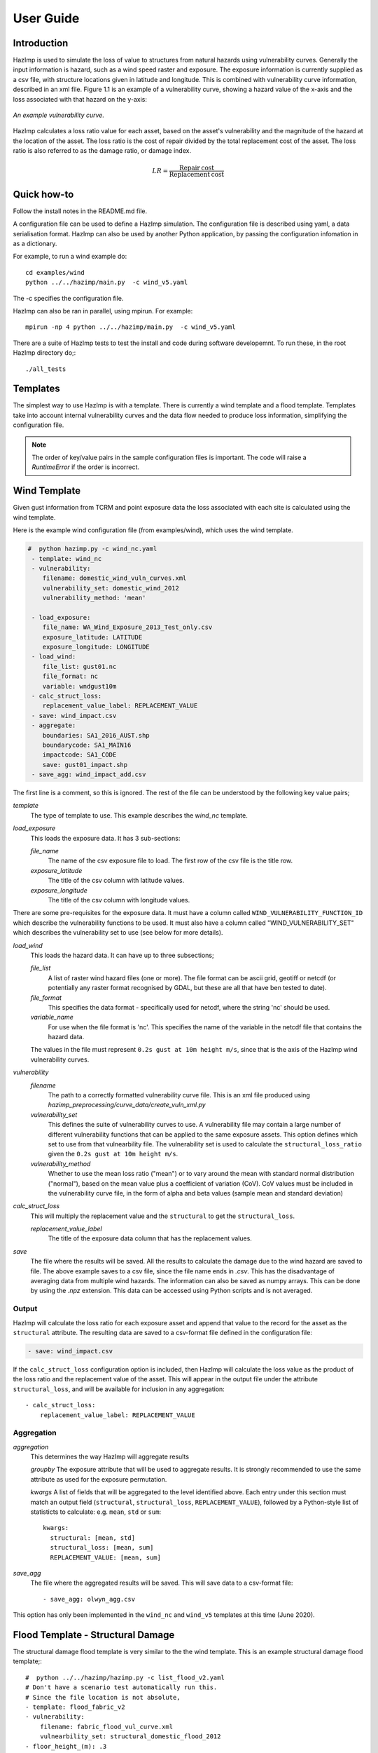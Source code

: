 ==========
User Guide
==========

Introduction
------------
HazImp is used to simulate the loss of value to structures from natural hazards
using vulnerability curves.  Generally the input information is hazard, such as
a wind speed raster and exposure. The exposure information is currently
supplied as a csv file, with structure locations given in latitude and
longitude. This is combined with vulnerability curve information, described in
an xml file. Figure 1.1 is an example of a vulnerability curve, showing a hazard
value of the x-axis and the loss associated with that hazard on the y-axis:

.. figure:: ../examples/diagrams/example_vuln_curve.png
   :align: center

   *An example vulnerability curve.*

HazImp calculates a loss ratio value for each asset, based on the asset's
vulnerability and the magnitude of the hazard at the location of the asset. The
loss ratio is the cost of repair divided by the total replacement cost of the
asset. The loss ratio is also referred to as the damage ratio, or damage index.

.. math::

    LR = \frac{\mathrm{Repair\: cost}}{\mathrm{Replacement\: cost}}


Quick how-to
------------
Follow the install notes in the README.md file.

A configuration file can be used to define a HazImp simulation. The
configuration file is described using yaml, a data serialisation
format. HazImp can also be used by another Python application, by
passing the configuration infomation in as a dictionary. 

For example, to run a wind example do::

     cd examples/wind
     python ../../hazimp/main.py  -c wind_v5.yaml


The -c specifies the configuration file.

HazImp can also be ran in parallel, using mpirun. For example::

     mpirun -np 4 python ../../hazimp/main.py  -c wind_v5.yaml
 

There are a suite of HazImp tests to test the install and code during
software developemnt. To run these, in the root HazImp directory
do;::

    ./all_tests



Templates
---------

The simplest way to use HazImp is with a template. There is currently
a wind template and a flood template. Templates take into account internal 
vulnerability curves and the data flow needed to produce loss information,
simplifying the configuration file.

.. NOTE::
   The order of key/value pairs in the sample configuration files is important.
   The code will raise a `RuntimeError` if the order is incorrect.


Wind Template
-------------

Given gust information from TCRM and point exposure data the loss
associated with each site is calculated using the wind template.  

Here is the example wind configuration file (from examples/wind),
which uses the wind template.

.. code-block:: yaml

     #  python hazimp.py -c wind_nc.yaml
      - template: wind_nc
      - vulnerability:
         filename: domestic_wind_vuln_curves.xml
         vulnerability_set: domestic_wind_2012
         vulnerability_method: 'mean'

      - load_exposure:
         file_name: WA_Wind_Exposure_2013_Test_only.csv
         exposure_latitude: LATITUDE
         exposure_longitude: LONGITUDE
      - load_wind: 
         file_list: gust01.nc 
         file_format: nc
         variable: wndgust10m
      - calc_struct_loss:
         replacement_value_label: REPLACEMENT_VALUE
      - save: wind_impact.csv
      - aggregate:
         boundaries: SA1_2016_AUST.shp
         boundarycode: SA1_MAIN16
         impactcode: SA1_CODE
         save: gust01_impact.shp
      - save_agg: wind_impact_add.csv

The first line is a comment, so this is ignored.
The rest of the file can be understood by the following key value pairs; 

*template*
    The type of template to use.  This example describes the *wind_nc* template.

*load_exposure*
    This loads the exposure data. It has 3 sub-sections:

    *file_name*
        The name of the csv exposure file to load. The first row of the csv
        file is the title row.
    
    *exposure_latitude*
        The title of the csv column with latitude values.

    *exposure_longitude*
        The title of the csv column with longitude values.

There are some pre-requisites for the exposure data. It must have a column
called ``WIND_VULNERABILITY_FUNCTION_ID`` which describe the vulnerability
functions to be used. It must also have a column called "WIND_VULNERABILITY_SET"
which describes the vulnerability set to use (see below for more details).

*load_wind*
    This loads the hazard data. It can have up to three subsections;

    *file_list*
        A list of raster wind hazard files (one or more). The file format can be
        ascii grid, geotiff or netcdf (or potentially any raster format
        recognised by GDAL, but these are all that have ben tested to date).

    *file_format* 
        This specifies the data format - specifically used for netcdf, where the
        string 'nc' should be used.

    *variable_name*
        For use when the file format is 'nc'. This specifies the name of the
        variable in the netcdf file that contains the hazard data. 

    The values in the file must represent
    ``0.2s gust at 10m height m/s``, since that is the axis of the HazImp wind
    vulnerability curves.

*vulnerability*
    *filename* 
        The path to a correctly formatted vulnerability curve file. This is an xml
        file produced using `hazimp_preprocessing/curve_data/create_vuln_xml.py`

    *vulnerability_set*
        This defines the suite of vulnerability curves to use. A vulnerability file
        may contain a large number of different vulnerability functions that can be
        applied to the same exposure assets. This option defines which set to use
        from that vulnearbility file. The vulnerability set is used to calculate the
        ``structural_loss_ratio`` given the ``0.2s gust at 10m height m/s``.

    *vulnerability_method*
        Whether to use the mean loss ratio ("mean") or to vary around the mean with
        standard normal distribution ("normal"), based on the mean value plus a 
        coefficient of variation (CoV). CoV values must be included in the vulnerability
        curve file, in the form of alpha and beta values (sample mean and standard deviation)


*calc_struct_loss*
    This will multiply the replacement value and the ``structural``
    to get the ``structural_loss``.

    *replacement_value_label*
        The title of the exposure data column that has the replacement values.

*save*
    The file where the results will be saved.  All the results to calculate the
    damage due to the wind hazard are saved to file. The above example saves to
    a csv file, since the file name ends in *.csv*.  This has the disadvantage
    of averaging data from multiple wind hazards.  The information can also be
    saved as numpy arrays.  This can be done by using the *.npz* extension.
    This data can be accessed using Python scripts and is not averaged.

Output
~~~~~~

HazImp will calculate the loss ratio for each exposure asset and append that
value to the record for the asset as the ``structural`` attribute. The resulting
data are saved to a csv-format file defined in the configuration file:

.. code-block:: yaml

      - save: wind_impact.csv

If the ``calc_struct_loss`` configuration option is included, then HazImp will
calculate the loss value as the product of the loss ratio and the replacement
value of the asset. This will appear in the output file under the attribute
``structural_loss``, and will be available for inclusion in any aggregation::

      - calc_struct_loss:
          replacement_value_label: REPLACEMENT_VALUE


Aggregation
~~~~~~~~~~~

*aggregation* 
    This determines the way HazImp will aggregate results

    *groupby* 
    The exposure attribute that will be used to aggregate
    results. It is strongly recommended to use the same attribute as
    used for the exposure permutation.

    *kwargs* 
    A list of fields that will be aggregated to the level
    identified above. Each entry under this section must match an
    output field (``structural``, ``structural_loss``,
    ``REPLACEMENT_VALUE``), followed by a Python-style list of
    statisticts to calculate: e.g. ``mean``, ``std`` or ``sum``::

      kwargs: 
        structural: [mean, std]
        structural_loss: [mean, sum]
        REPLACEMENT_VALUE: [mean, sum]


*save_agg*
    The file where the aggregated results will be saved. This will save data to
    a csv-format file::

    - save_agg: olwyn_agg.csv

This option has only been implemented in the ``wind_nc`` and ``wind_v5``
templates at this time (June 2020).


Flood Template - Structural Damage
----------------------------------

The structural damage flood template is very similar to the the wind template.
This is an example structural damage flood template;::

    #  python ../../hazimp/hazimp.py -c list_flood_v2.yaml
    # Don't have a scenario test automatically run this.
    # Since the file location is not absolute,
    - template: flood_fabric_v2
    - vulnerability:
        filename: fabric_flood_vul_curve.xml
        vulnearbility_set: structural_domestic_flood_2012
    - floor_height_(m): .3
    - load_exposure:
        file_name:  small_exposure.csv
        exposure_latitude: LATITUDE
        exposure_longitude: LONGITUDE
    - hazard_raster:  depth_small_synthetic.txt
    - calc_struct_loss:
        replacement_value_label: REPLACEMENT_VALUE
    - save: flood_impact.csv

The first 4 lines are comments, so they are ignored. The new key value
pairs are;

*floor_height_(m)*
    This is used to calculate the water depth above ground floor;
    water depth(m) - floor height(m) = water depth above ground floor(m)

*hazard_raster*
    A list of ascii grid hazard files to load or a single file.  The file
    format is grid ascii.  The values in the file must be
    ``water depth(m)``, since that is the axis of the
    vulnerability curves.


Vulnerability functions
-----------------------

See the :ref:`vulnerability` section for guidance on preparing vulnerability functions
for use in HazImp.


Provenance tracking
-------------------

The provenance of information used in generating an impact analysis is tracked
using the `Prov <https://prov.readthedocs.io/en/latest/>`_ module. This
information is stored in an xml-format file alongside the other output files. A
graphical representation of the connections between the components is also
created.

Contributions to the code base should incorporate appropriate provenance
statements to ensure consistency.
